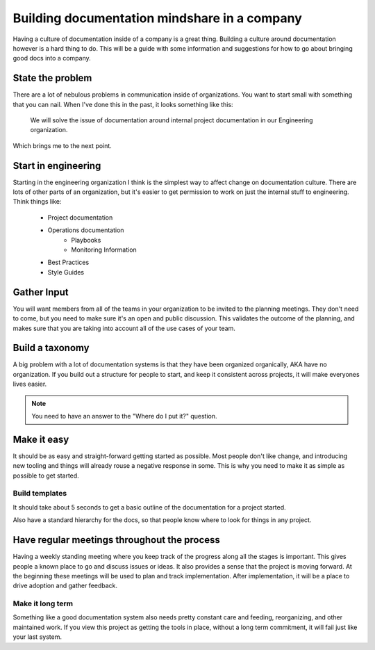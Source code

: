 Building documentation mindshare in a company
=============================================

Having a culture of documentation inside of a company is a great thing. Building a culture around documentation however is a hard thing to do. This will be a guide with some information and suggestions for how to go about bringing good docs into a company.


State the problem
------------------

There are a lot of nebulous problems in communication inside of organizations. You want to start small with something that you can nail. When I've done this in the past, it looks something like this:

    We will solve the issue of documentation around internal project documentation in our Engineering organization.

Which brings me to the next point.

Start in engineering
--------------------

Starting in the engineering organization I think is the simplest way to affect change on documentation culture. There are lots of other parts of an organization, but it's easier to get permission to work on just the internal stuff to engineering. Think things like:

    * Project documentation
    * Operations documentation
        * Playbooks
        * Monitoring Information
    * Best Practices
    * Style Guides

Gather Input
------------

You will want members from all of the teams in your organization to be invited to the planning meetings. They don't need to come, but you need to make sure it's an open and public discussion. This validates the outcome of the planning, and makes sure that you are taking into account all of the use cases of your team.

Build a taxonomy
----------------

A big problem with a lot of documentation systems is that they have been organized organically, AKA have no organization. If you build out a structure for people to start, and keep it consistent across projects, it will make everyones lives easier.

.. note:: You need to have an answer to the "Where do I put it?" question.

Make it easy
-------------

It should be as easy and straight-forward getting started as possible. Most people don't like change, and introducing new tooling and things will already rouse a negative response in some. This is why you need to make it as simple as possible to get started.

Build templates
~~~~~~~~~~~~~~~

It should take about 5 seconds to get a basic outline of the documentation for a project started.

Also have a standard hierarchy for the docs, so that people know where to look for things in any project.


Have regular meetings throughout the process
--------------------------------------------

Having a weekly standing meeting where you keep track of the progress along all the stages is important. This gives people a known place to go and discuss issues or ideas. It also provides a sense that the project is moving forward. At the beginning these meetings will be used to plan and track implementation. After implementation, it will be a place to drive adoption and gather feedback.

Make it long term
~~~~~~~~~~~~~~~~~

Something like a good documentation system also needs pretty constant care and feeding, reorganizing, and other maintained work. If you view this project as getting the tools in place, without a long term commitment, it will fail just like your last system.
